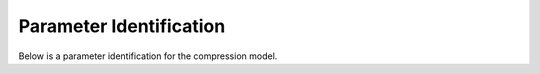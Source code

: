========================
Parameter Identification
========================

Below is a parameter identification for the compression model.
